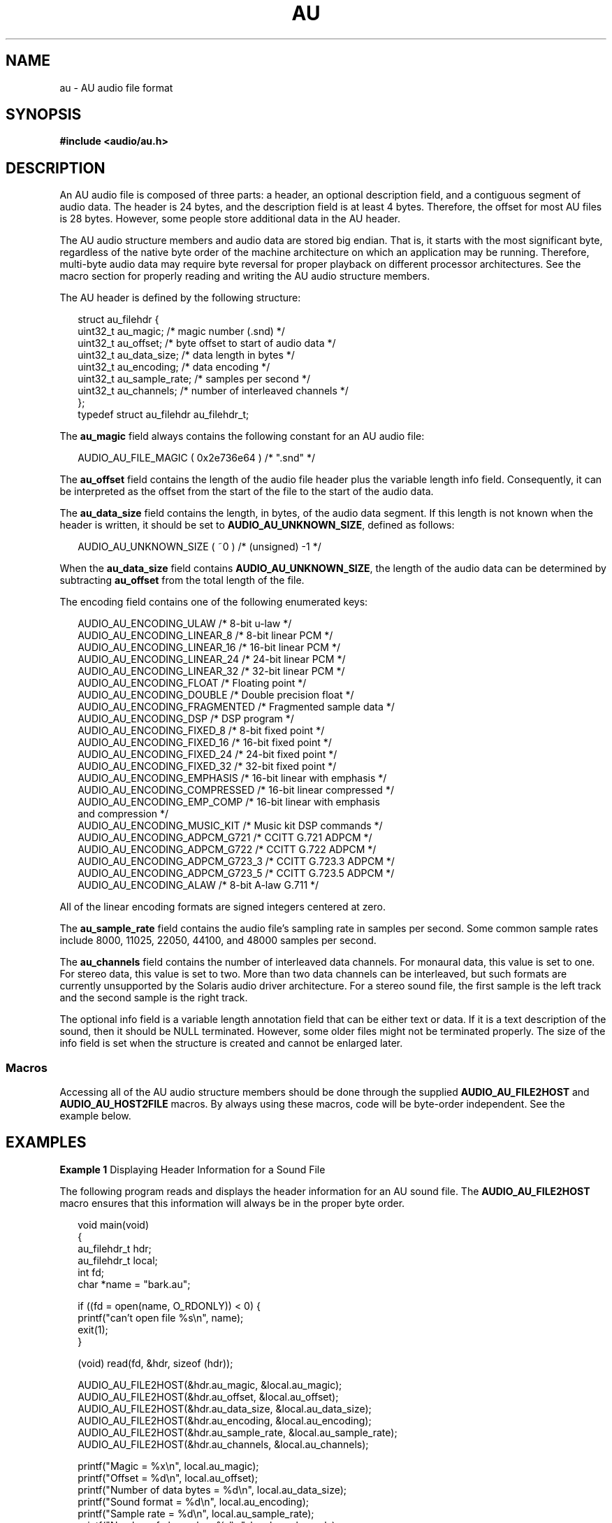 '\" te
.\" Copyright (c) 2001, Sun Microsystems, Inc. All Rights Reserved.
.\" The contents of this file are subject to the terms of the Common Development and Distribution License (the "License").  You may not use this file except in compliance with the License.
.\" You can obtain a copy of the license at usr/src/OPENSOLARIS.LICENSE or http://www.opensolaris.org/os/licensing.  See the License for the specific language governing permissions and limitations under the License.
.\" When distributing Covered Code, include this CDDL HEADER in each file and include the License file at usr/src/OPENSOLARIS.LICENSE.  If applicable, add the following below this CDDL HEADER, with the fields enclosed by brackets "[]" replaced with your own identifying information: Portions Copyright [yyyy] [name of copyright owner]
.TH AU 4 "Jan 15, 2001"
.SH NAME
au \- AU audio file format
.SH SYNOPSIS
.LP
.nf
\fB#include <audio/au.h>\fR
.fi

.SH DESCRIPTION
.sp
.LP
An AU audio file is composed of three parts: a header, an optional description
field, and a contiguous segment of audio data. The header is 24 bytes, and the
description field is at least 4 bytes. Therefore, the offset for most AU files
is 28 bytes. However, some people store additional data in the AU header.
.sp
.LP
The AU audio structure members and audio data are stored big endian. That is,
it starts with the most significant byte, regardless of the native byte order
of the machine architecture on which an application may be running. Therefore,
multi-byte audio data may require byte reversal for proper playback on
different processor architectures. See the macro section for properly reading
and writing the AU audio structure members.
.sp
.LP
The AU header is defined by the following structure:
.sp
.in +2
.nf
struct au_filehdr {
   uint32_t au_magic;       /* magic number (.snd) */
   uint32_t au_offset;      /* byte offset to start of audio data */
   uint32_t au_data_size;   /* data length in bytes */
   uint32_t au_encoding;    /* data encoding */
   uint32_t au_sample_rate; /* samples per second */
   uint32_t au_channels;    /* number of interleaved channels */
};
typedef struct au_filehdr au_filehdr_t;
.fi
.in -2

.sp
.LP
The \fBau_magic\fR field always contains the following constant for an AU audio
file:
.sp
.in +2
.nf
AUDIO_AU_FILE_MAGIC   ( 0x2e736e64 ) /* ".snd" */
.fi
.in -2

.sp
.LP
The \fBau_offset\fR field contains the length of the audio file header plus the
variable length info field. Consequently, it can be interpreted as the offset
from the start of the file to the start of the audio data.
.sp
.LP
The \fBau_data_size\fR field contains the length, in bytes, of the audio data
segment. If this length is not known when the header is written, it should be
set to \fBAUDIO_AU_UNKNOWN_SIZE\fR, defined as follows:
.sp
.in +2
.nf
AUDIO_AU_UNKNOWN_SIZE  ( ~0 )       /* (unsigned) -1 */
.fi
.in -2

.sp
.LP
When the \fBau_data_size\fR field contains \fBAUDIO_AU_UNKNOWN_SIZE\fR, the
length of the audio data can be determined by subtracting \fBau_offset\fR from
the total length of the file.
.sp
.LP
The encoding field contains one of the following enumerated keys:
.sp
.in +2
.nf
AUDIO_AU_ENCODING_ULAW         /* 8-bit u-law */
AUDIO_AU_ENCODING_LINEAR_8     /* 8-bit linear PCM */
AUDIO_AU_ENCODING_LINEAR_16    /* 16-bit linear PCM */
AUDIO_AU_ENCODING_LINEAR_24    /* 24-bit linear PCM */
AUDIO_AU_ENCODING_LINEAR_32    /* 32-bit linear PCM */
AUDIO_AU_ENCODING_FLOAT        /* Floating point */
AUDIO_AU_ENCODING_DOUBLE       /* Double precision float */
AUDIO_AU_ENCODING_FRAGMENTED   /* Fragmented sample data */
AUDIO_AU_ENCODING_DSP          /* DSP program */
AUDIO_AU_ENCODING_FIXED_8      /* 8-bit fixed point */
AUDIO_AU_ENCODING_FIXED_16     /* 16-bit fixed point */
AUDIO_AU_ENCODING_FIXED_24     /* 24-bit fixed point */
AUDIO_AU_ENCODING_FIXED_32     /* 32-bit fixed point */
AUDIO_AU_ENCODING_EMPHASIS     /* 16-bit linear with emphasis */
AUDIO_AU_ENCODING_COMPRESSED   /* 16-bit linear compressed */
AUDIO_AU_ENCODING_EMP_COMP     /* 16-bit linear with emphasis
                                              and compression */
AUDIO_AU_ENCODING_MUSIC_KIT    /* Music kit DSP commands */
AUDIO_AU_ENCODING_ADPCM_G721   /* CCITT G.721 ADPCM */
AUDIO_AU_ENCODING_ADPCM_G722   /* CCITT G.722 ADPCM */
AUDIO_AU_ENCODING_ADPCM_G723_3 /* CCITT G.723.3 ADPCM */
AUDIO_AU_ENCODING_ADPCM_G723_5 /* CCITT G.723.5 ADPCM */
AUDIO_AU_ENCODING_ALAW         /* 8-bit A-law G.711 */
.fi
.in -2

.sp
.LP
All of the linear encoding formats are signed integers centered at zero.
.sp
.LP
The \fBau_sample_rate\fR field contains the audio file's sampling rate in
samples per second. Some common sample rates include 8000, 11025, 22050, 44100,
and 48000 samples per second.
.sp
.LP
The \fBau_channels\fR field contains the number of interleaved data channels.
For monaural data, this value is set to one. For stereo data, this value is set
to two. More than two data channels can be interleaved, but such formats are
currently unsupported by the Solaris audio driver architecture. For a stereo
sound file, the first sample is the left track and the second sample is the
right track.
.sp
.LP
The optional info field is a variable length annotation field that can be
either text or data. If it is a text description of the sound, then it should
be NULL terminated. However, some older files might not be terminated properly.
The size of the info field is set when the structure is created and cannot be
enlarged later.
.SS "Macros"
.sp
.LP
Accessing all of the AU audio structure members should be done through the
supplied \fBAUDIO_AU_FILE2HOST\fR and \fBAUDIO_AU_HOST2FILE\fR macros. By
always using these macros, code will be byte-order independent. See the example
below.
.SH EXAMPLES
.LP
\fBExample 1 \fRDisplaying Header Information for a Sound File
.sp
.LP
The following program reads and displays the header information for an AU sound
file. The \fBAUDIO_AU_FILE2HOST\fR macro ensures that this information will
always be in the proper byte order.

.sp
.in +2
.nf
void main(void)
{
     au_filehdr_t    hdr;
     au_filehdr_t    local;
     int             fd;
     char            *name = "bark.au";

     if ((fd = open(name, O_RDONLY)) < 0) {
          printf("can't open file %s\en", name);
     exit(1);
     }

     (void) read(fd, &hdr, sizeof (hdr));

     AUDIO_AU_FILE2HOST(&hdr.au_magic, &local.au_magic);
     AUDIO_AU_FILE2HOST(&hdr.au_offset, &local.au_offset);
     AUDIO_AU_FILE2HOST(&hdr.au_data_size, &local.au_data_size);
     AUDIO_AU_FILE2HOST(&hdr.au_encoding, &local.au_encoding);
     AUDIO_AU_FILE2HOST(&hdr.au_sample_rate, &local.au_sample_rate);
     AUDIO_AU_FILE2HOST(&hdr.au_channels, &local.au_channels);

     printf("Magic = %x\en", local.au_magic);
     printf("Offset = %d\en", local.au_offset);
     printf("Number of data bytes = %d\en", local.au_data_size);
     printf("Sound format = %d\en", local.au_encoding);
     printf("Sample rate = %d\en", local.au_sample_rate);
     printf("Number of channels = %d\en", local.au_channels);

     (void) close(fd);
}
.fi
.in -2

.SH ATTRIBUTES
.sp
.LP
See \fBattributes\fR(5) for descriptions of the following attributes:
.sp

.sp
.TS
box;
c | c
l | l .
ATTRIBUTE TYPE	ATTRIBUTE VALUE
_
Stability Level	Evolving
.TE

.SH SEE ALSO
.sp
.LP
\fBattributes\fR(5)
.SH NOTES
.sp
.LP
Some older AU audio files are incorrectly coded with info strings that are not
properly NULL-terminated. Thus, applications should always use the \fBau_offset
value\fR to find the end of the info data and the beginning of the audio data.

